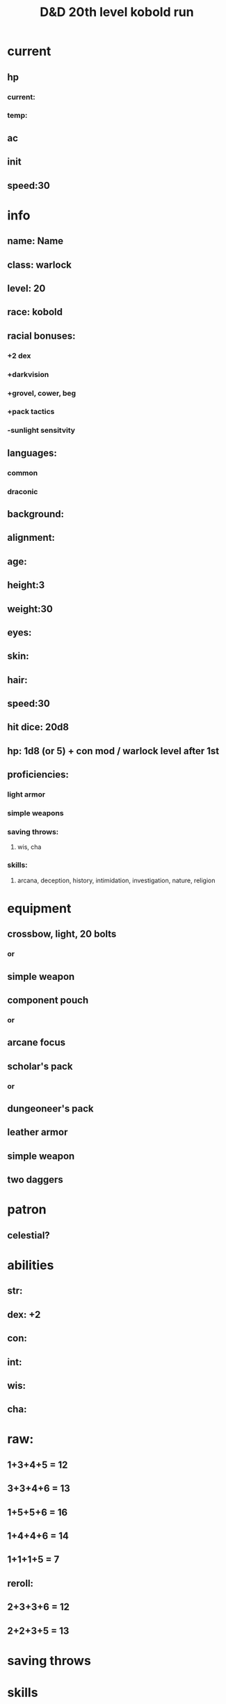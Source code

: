 #+title: D&D 20th level kobold run
* current
** hp
*** current:
*** temp:
** ac
** init
** speed:30
* info
** name: *Name*
** class: warlock
** level: 20
** race: kobold
** racial bonuses:
*** +2 dex
*** +darkvision
*** +grovel, cower, beg
*** +pack tactics
*** -sunlight sensitvity
** languages:
*** common
*** draconic
** background:
** alignment:
** age:
** height:3
** weight:30
** eyes:
** skin:
** hair:
** speed:30
** hit dice: 20d8
** hp: 1d8 (or 5) + con mod / warlock level after 1st 
** proficiencies:
*** light armor
*** simple weapons
*** saving throws:
**** wis, cha
*** skills:
**** arcana, deception, history, intimidation, investigation, nature, religion
* equipment
** crossbow, light, 20 bolts
*** or
** simple weapon
** component pouch
*** or
** arcane focus
** scholar's pack
*** or
** dungeoneer's pack
** leather armor 
** simple weapon
** two daggers
* patron
** celestial?
* abilities
** str:
** dex: +2
** con:
** int:
** wis:
** *cha*: 
* raw:
** 1+3+4+5 = 12
** 3+3+4+6 = 13
** 1+5+5+6 = 16
** 1+4+4+6 = 14
** 1+1+1+5 = 7
** reroll:
** 2+3+3+6 = 12
** 2+2+3+5 = 13

* saving throws

* skills

* level bonuses:
** ability score improvement: 4,8,12,16,19: 1 ablility +2 or 2 ability +1, cap 20
** mystic arcanum:
*** 11th 
**** 6th level warlock spell
*****      once per long rest
*****      no spell slot usage
*** 13th
****  7th level warlock spell
*****      once per long rest
*****      no spell slot usage
*** 15th
****  8th level warlock spell
*****      once per long rest
*****      no spell slot usage
*** 17th
****  9th level warlock spell
*****      once per long rest
*****      no spell slot usage
** eldritch master: 
*** 20 
**** spend 1 minute entreating patron to regen pact magic spell slot
**** long rest

pact of the tome

* additional info:
** Grovel, Cower, and Beg
***  As an action on your turn, you can cower pathetically to distract nearby foes. Until the end of your next turn, your allies gain advantage on attack rolls against enemies within 10 feet of you that can see you. Once you use this trait, you can't use it again until you finish a short or long rest.
** Pack Tactics
*** You have advantage on an attack roll against a creature if at least one of your allies is within 5 feet of the creature and the ally isn't incapacitated.
** Sunlight Sensitivity
*** You have disadvantage on attack rolls and on Wisdom (Perception) checks that rely on sight when you, the target of your attack, or whatever you are trying to perceive is in direct sunlight.


To markup text in Org, simply surround it with one or more marker characters.
*Bold*, /italic/ and _underline_ are fairly intuitive, and the ability to use
+strikethrough+ is a plus.  You can _/*combine*/_ the basic markup in any
order, however ~code~ and =verbatim= need to be the *_~inner-most~_* markers
if they are present since their contents are interpreted =_literally_=.

